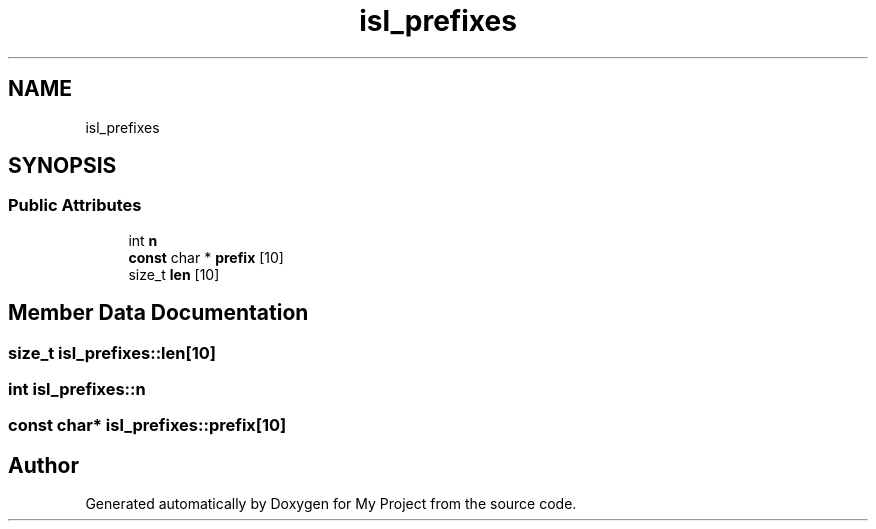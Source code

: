 .TH "isl_prefixes" 3 "Sun Jul 12 2020" "My Project" \" -*- nroff -*-
.ad l
.nh
.SH NAME
isl_prefixes
.SH SYNOPSIS
.br
.PP
.SS "Public Attributes"

.in +1c
.ti -1c
.RI "int \fBn\fP"
.br
.ti -1c
.RI "\fBconst\fP char * \fBprefix\fP [10]"
.br
.ti -1c
.RI "size_t \fBlen\fP [10]"
.br
.in -1c
.SH "Member Data Documentation"
.PP 
.SS "size_t isl_prefixes::len[10]"

.SS "int isl_prefixes::n"

.SS "\fBconst\fP char* isl_prefixes::prefix[10]"


.SH "Author"
.PP 
Generated automatically by Doxygen for My Project from the source code\&.
